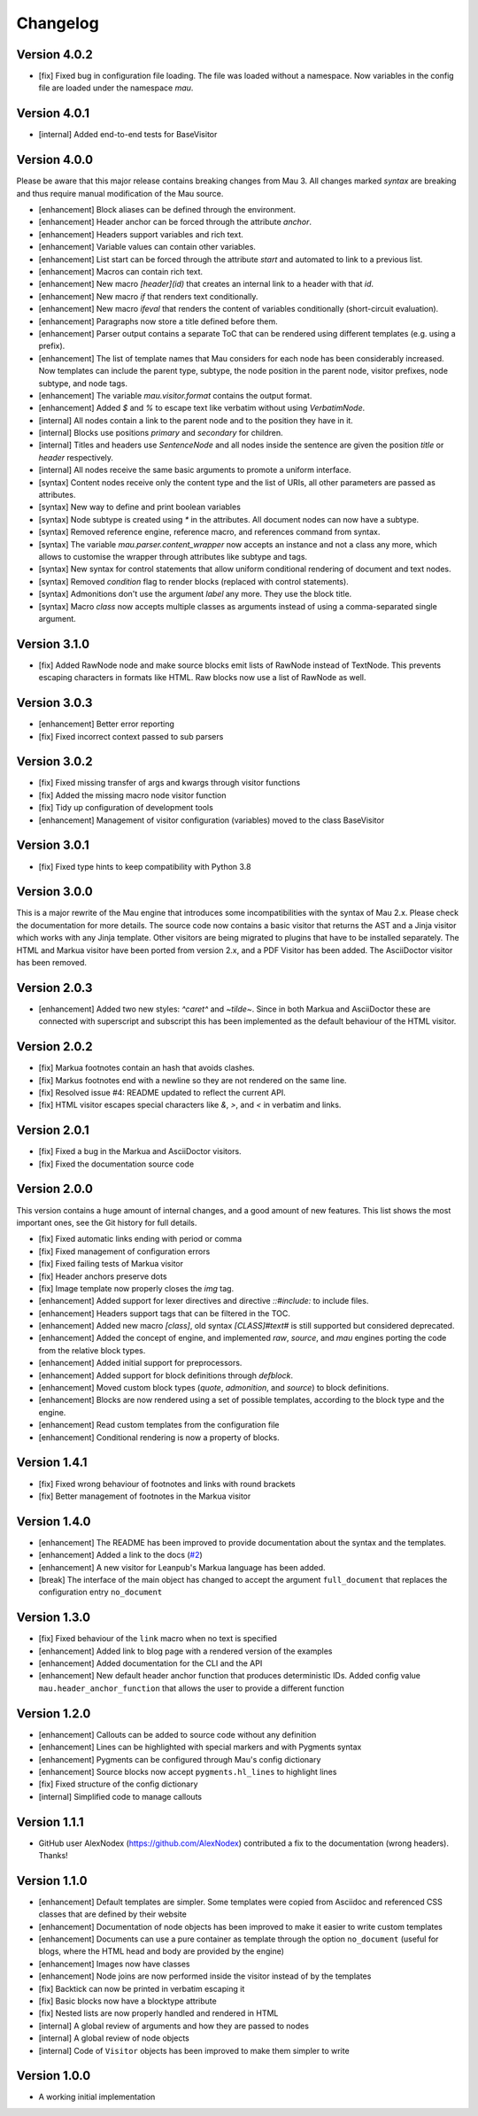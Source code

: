 =========
Changelog
=========

Version 4.0.2
=============

- [fix] Fixed bug in configuration file loading. The file was loaded without a namespace. Now variables in the config file are loaded under the namespace `mau`.

Version 4.0.1
=============

- [internal] Added end-to-end tests for BaseVisitor

Version 4.0.0
=============

Please be aware that this major release contains breaking changes from Mau 3. All changes marked `syntax` are breaking and thus require manual modification of the Mau source.

- [enhancement] Block aliases can be defined through the environment.
- [enhancement] Header anchor can be forced through the attribute `anchor`.
- [enhancement] Headers support variables and rich text.
- [enhancement] Variable values can contain other variables.
- [enhancement] List start can be forced through the attribute `start` and automated to link to a previous list.
- [enhancement] Macros can contain rich text.
- [enhancement] New macro `[header](id)` that creates an internal link to a header with that `id`.
- [enhancement] New macro `if` that renders text conditionally.
- [enhancement] New macro `ifeval` that renders the content of variables conditionally (short-circuit evaluation). 
- [enhancement] Paragraphs now store a title defined before them.
- [enhancement] Parser output contains a separate ToC that can be rendered using different templates (e.g. using a prefix).
- [enhancement] The list of template names that Mau considers for each node has been considerably increased. Now templates can include the parent type, subtype, the node position in the parent node, visitor prefixes, node subtype, and node tags.
- [enhancement] The variable `mau.visitor.format` contains the output format.
- [enhancement] Added `$` and `%` to escape text like verbatim without using `VerbatimNode`.
- [internal] All nodes contain a link to the parent node and to the position they have in it.
- [internal] Blocks use positions `primary` and `secondary` for children.
- [internal] Titles and headers use `SentenceNode` and all nodes inside the sentence are given the position `title` or `header` respectively.
- [internal] All nodes receive the same basic arguments to promote a uniform interface.
- [syntax] Content nodes receive only the content type and the list of URIs, all other parameters are passed as attributes.
- [syntax] New way to define and print boolean variables
- [syntax] Node subtype is created using `*` in the attributes. All document nodes can now have a subtype.
- [syntax] Removed reference engine, reference macro, and references command from syntax.
- [syntax] The variable `mau.parser.content_wrapper` now accepts an instance and not a class any more, which allows to customise the wrapper through attributes like subtype and tags.
- [syntax] New syntax for control statements that allow uniform conditional rendering of document and text nodes.
- [syntax] Removed `condition` flag to render blocks (replaced with control statements).
- [syntax] Admonitions don't use the argument `label` any more. They use the block title.
- [syntax] Macro `class` now accepts multiple classes as arguments instead of using a comma-separated single argument.

Version 3.1.0
=============

- [fix] Added RawNode node and make source blocks emit lists of RawNode instead of TextNode. This prevents escaping characters in formats like HTML. Raw blocks now use a list of RawNode as well.

Version 3.0.3
=============

- [enhancement] Better error reporting
- [fix] Fixed incorrect context passed to sub parsers

Version 3.0.2
=============

- [fix] Fixed missing transfer of args and kwargs through visitor functions
- [fix] Added the missing macro node visitor function
- [fix] Tidy up configuration of development tools
- [enhancement] Management of visitor configuration (variables) moved to the class BaseVisitor

Version 3.0.1
=============

- [fix] Fixed type hints to keep compatibility with Python 3.8

Version 3.0.0
=============

This is a major rewrite of the Mau engine that introduces some incompatibilities with the syntax of Mau 2.x. Please check the documentation for more details.
The source code now contains a basic visitor that returns the AST and a Jinja visitor which works with any Jinja template. Other visitors are being migrated to plugins that have to be installed separately. The HTML and Markua visitor have been ported from version 2.x, and a PDF Visitor has been added. The AsciiDoctor visitor has been removed.

Version 2.0.3
=============

- [enhancement] Added two new styles: `^caret^` and `~tilde~`. Since in both Markua and AsciiDoctor these are connected with superscript and subscript this has been implemented as the default behaviour of the HTML visitor.

Version 2.0.2
=============

- [fix] Markua footnotes contain an hash that avoids clashes.
- [fix] Markus footnotes end with a newline so they are not rendered on the same line.
- [fix] Resolved issue #4: README updated to reflect the current API.
- [fix] HTML visitor escapes special characters like `&`, `>`, and `<` in verbatim and links.

Version 2.0.1
=============

- [fix] Fixed a bug in the Markua and AsciiDoctor visitors.
- [fix] Fixed the documentation source code

Version 2.0.0
=============

This version contains a huge amount of internal changes, and a good amount of new features. This list shows the most important ones, see the Git history for full details.

- [fix] Fixed automatic links ending with period or comma
- [fix] Fixed management of configuration errors
- [fix] Fixed failing tests of Markua visitor
- [fix] Header anchors preserve dots
- [fix] Image template now properly closes the `img` tag.
- [enhancement] Added support for lexer directives and directive `::#include:` to include files.
- [enhancement] Headers support tags that can be filtered in the TOC.
- [enhancement] Added new macro `[class]`, old syntax `[CLASS]#text#` is still supported but considered deprecated.
- [enhancement] Added the concept of engine, and implemented `raw`, `source`, and `mau` engines porting the code from the relative block types.
- [enhancement] Added initial support for preprocessors.
- [enhancement] Added support for block definitions through `defblock`.
- [enhancement] Moved custom block types (`quote`, `admonition`, and `source`) to block definitions.
- [enhancement] Blocks are now rendered using a set of possible templates, according to the block type and the engine.
- [enhancement] Read custom templates from the configuration file
- [enhancement] Conditional rendering is now a property of blocks.
  
Version 1.4.1
=============

- [fix] Fixed wrong behaviour of footnotes and links with round brackets
- [fix] Better management of footnotes in the Markua visitor

Version 1.4.0
=============

- [enhancement] The README has been improved to provide documentation about the syntax and the templates. 
- [enhancement] Added a link to the docs (`#2`_)
- [enhancement] A new visitor for Leanpub's Markua language has been added.
- [break] The interface of the main object has changed to accept the argument ``full_document`` that replaces the configuration entry ``no_document``

Version 1.3.0
=============

- [fix] Fixed behaviour of the ``link`` macro when no text is specified
- [enhancement] Added link to blog page with a rendered version of the examples
- [enhancement] Added documentation for the CLI and the API
- [enhancement] New default header anchor function that produces deterministic IDs. Added config value ``mau.header_anchor_function`` that allows the user to provide a different function

Version 1.2.0
=============

- [enhancement] Callouts can be added to source code without any definition
- [enhancement] Lines can be highlighted with special markers and with Pygments syntax
- [enhancement] Pygments can be configured through Mau's config dictionary
- [enhancement] Source blocks now accept ``pygments.hl_lines`` to highlight lines
- [fix] Fixed structure of the config dictionary
- [internal] Simplified code to manage callouts

Version 1.1.1
=============

- GitHub user AlexNodex (https://github.com/AlexNodex) contributed a fix to the documentation (wrong headers). Thanks!

Version 1.1.0
=============

- [enhancement] Default templates are simpler. Some templates were copied from Asciidoc and referenced CSS classes that are defined by their website
- [enhancement] Documentation of node objects has been improved to make it easier to write custom templates
- [enhancement] Documents can use a pure container as template through the option ``no_document`` (useful for blogs, where the HTML head and body are provided by the engine)
- [enhancement] Images now have classes
- [enhancement] Node joins are now performed inside the visitor instead of by the templates
- [fix] Backtick can now be printed in verbatim escaping it
- [fix] Basic blocks now have a blocktype attribute
- [fix] Nested lists are now properly handled and rendered in HTML
- [internal] A global review of arguments and how they are passed to nodes
- [internal] A global review of node objects
- [internal] Code of ``Visitor`` objects has been improved to make them simpler to write

Version 1.0.0
=============

- A working initial implementation

.. _#2: https://github.com/Project-Mau/mau/pull/2
